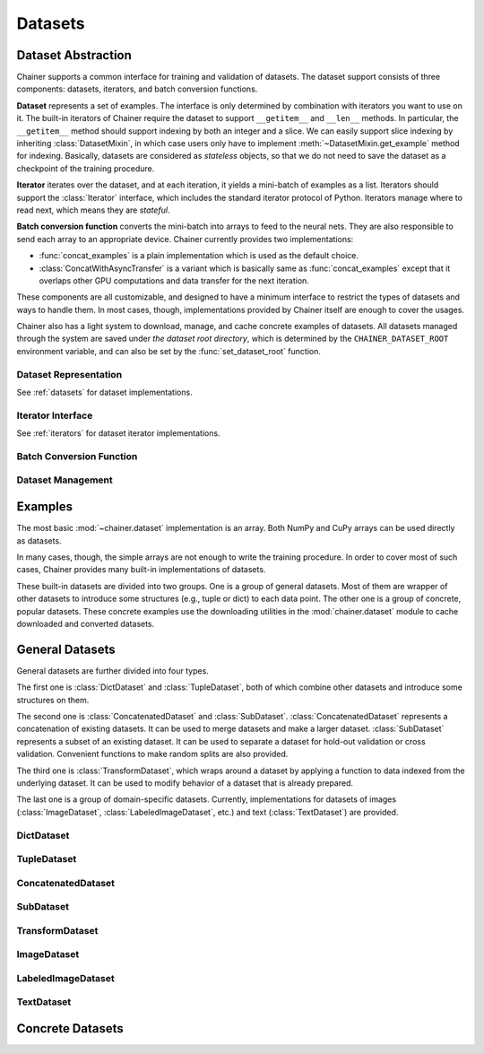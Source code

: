 .. module:: chainer.dataset

Datasets
========

Dataset Abstraction
-------------------

Chainer supports a common interface for training and validation of datasets. The dataset support consists of three components: datasets, iterators, and batch conversion functions.

**Dataset** represents a set of examples. The interface is only determined by combination with iterators you want to use on it. The built-in iterators of Chainer require the dataset to support ``__getitem__`` and ``__len__`` methods. In particular, the ``__getitem__`` method should support indexing by both an integer and a slice. We can easily support slice indexing by inheriting :class:`DatasetMixin`, in which case users only have to implement :meth:`~DatasetMixin.get_example` method for indexing. Basically, datasets are considered as `stateless` objects, so that we do not need to save the dataset as a checkpoint of the training procedure.

**Iterator** iterates over the dataset, and at each iteration, it yields a mini-batch of examples as a list. Iterators should support the :class:`Iterator` interface, which includes the standard iterator protocol of Python. Iterators manage where to read next, which means they are `stateful`.

**Batch conversion function** converts the mini-batch into arrays to feed to the neural nets. They are also responsible to send each array to an appropriate device.
Chainer currently provides two implementations:

- :func:`concat_examples` is a plain implementation which is used as the default choice.
- :class:`ConcatWithAsyncTransfer` is a variant which is basically same as :func:`concat_examples` except that it overlaps other GPU computations and data transfer for the next iteration.

These components are all customizable, and designed to have a minimum interface to restrict the types of datasets and ways to handle them. In most cases, though, implementations provided by Chainer itself are enough to cover the usages.

Chainer also has a light system to download, manage, and cache concrete examples of datasets. All datasets managed through the system are saved under `the dataset root directory`, which is determined by the ``CHAINER_DATASET_ROOT`` environment variable, and can also be set by the :func:`set_dataset_root` function.


Dataset Representation
~~~~~~~~~~~~~~~~~~~~~~
See :ref:`datasets` for dataset implementations.

.. autosummary::
   :toctree: generated/
   :nosignatures:

   chainer.dataset.DatasetMixin

Iterator Interface
~~~~~~~~~~~~~~~~~~
See :ref:`iterators` for dataset iterator implementations.

.. autosummary::
   :toctree: generated/
   :nosignatures:

   chainer.dataset.Iterator

Batch Conversion Function
~~~~~~~~~~~~~~~~~~~~~~~~~

.. autosummary::
   :toctree: generated/
   :nosignatures:

   chainer.dataset.concat_examples
   chainer.dataset.ConcatWithAsyncTransfer
   chainer.dataset.to_device

Dataset Management
~~~~~~~~~~~~~~~~~~

.. autosummary::
   :toctree: generated/
   :nosignatures:

   chainer.dataset.get_dataset_root
   chainer.dataset.set_dataset_root
   chainer.dataset.cached_download
   chainer.dataset.cache_or_load_file
.. module:: chainer.datasets

.. _datasets:

Examples
--------

The most basic :mod:`~chainer.dataset` implementation is an array.
Both NumPy and CuPy arrays can be used directly as datasets.

In many cases, though, the simple arrays are not enough to write the training procedure.
In order to cover most of such cases, Chainer provides many built-in implementations of datasets.

These built-in datasets are divided into two groups.
One is a group of general datasets.
Most of them are wrapper of other datasets to introduce some structures (e.g., tuple or dict) to each data point.
The other one is a group of concrete, popular datasets.
These concrete examples use the downloading utilities in the :mod:`chainer.dataset` module to cache downloaded and converted datasets.

General Datasets
----------------

General datasets are further divided into four types.

The first one is :class:`DictDataset` and :class:`TupleDataset`, both of which combine other datasets and introduce some structures on them.

The second one is :class:`ConcatenatedDataset` and :class:`SubDataset`.
:class:`ConcatenatedDataset` represents a concatenation of existing datasets. It can be used to merge datasets and make a larger dataset.
:class:`SubDataset` represents a subset of an existing dataset. It can be used to separate a dataset for hold-out validation or cross validation. Convenient functions to make random splits are also provided.

The third one is :class:`TransformDataset`, which wraps around a dataset by applying a function to data indexed from the underlying dataset.
It can be used to modify behavior of a dataset that is already prepared.

The last one is a group of domain-specific datasets.
Currently, implementations for datasets of images (:class:`ImageDataset`, :class:`LabeledImageDataset`, etc.) and text (:class:`TextDataset`) are provided.


DictDataset
~~~~~~~~~~~

.. autosummary::
   :toctree: generated/
   :nosignatures:

   chainer.datasets.DictDataset

TupleDataset
~~~~~~~~~~~~

.. autosummary::
   :toctree: generated/
   :nosignatures:

   chainer.datasets.TupleDataset

ConcatenatedDataset
~~~~~~~~~~~~~~~~~~~

.. autosummary::
   :toctree: generated/
   :nosignatures:

    chainer.datasets.ConcatenatedDataset

SubDataset
~~~~~~~~~~

.. autosummary::
   :toctree: generated/
   :nosignatures:

   chainer.datasets.SubDataset
   chainer.datasets.split_dataset
   chainer.datasets.split_dataset_random
   chainer.datasets.get_cross_validation_datasets
   chainer.datasets.get_cross_validation_datasets_random

TransformDataset
~~~~~~~~~~~~~~~~

.. autosummary::
   :toctree: generated/
   :nosignatures:

   chainer.datasets.TransformDataset

ImageDataset
~~~~~~~~~~~~

.. autosummary::
   :toctree: generated/
   :nosignatures:

   chainer.datasets.ImageDataset
   chainer.datasets.ZippedImageDataset
   chainer.datasets.MultiZippedImageDataset

LabeledImageDataset
~~~~~~~~~~~~~~~~~~~

.. autosummary::
   :toctree: generated/
   :nosignatures:

   chainer.datasets.LabeledImageDataset

TextDataset
~~~~~~~~~~~

.. autosummary::
   :toctree: generated/
   :nosignatures:

   chainer.datasets.TextDataset

Concrete Datasets
-----------------

.. autosummary::
   :toctree: generated/
   :nosignatures:

   chainer.datasets.get_mnist
   chainer.datasets.get_fashion_mnist
   chainer.datasets.get_cifar10
   chainer.datasets.get_cifar100
   chainer.datasets.get_ptb_words
   chainer.datasets.get_ptb_words_vocabulary
   chainer.datasets.get_svhn
